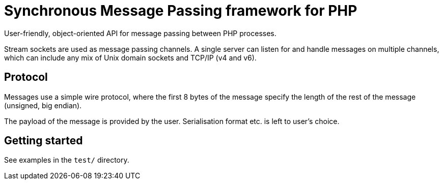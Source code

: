= Synchronous Message Passing framework for PHP

User-friendly, object-oriented API for message passing between PHP processes.

Stream sockets are used as message passing channels. A single server can listen for and handle messages on multiple channels, which can include any mix of Unix domain sockets and TCP/IP (v4 and v6).

== Protocol

Messages use a simple wire protocol, where the first 8 bytes of the message specify the length of the rest of the message (unsigned, big endian).

The payload of the message is provided by the user. Serialisation format etc. is left to user's choice.

== Getting started

See examples in the `test/` directory.
